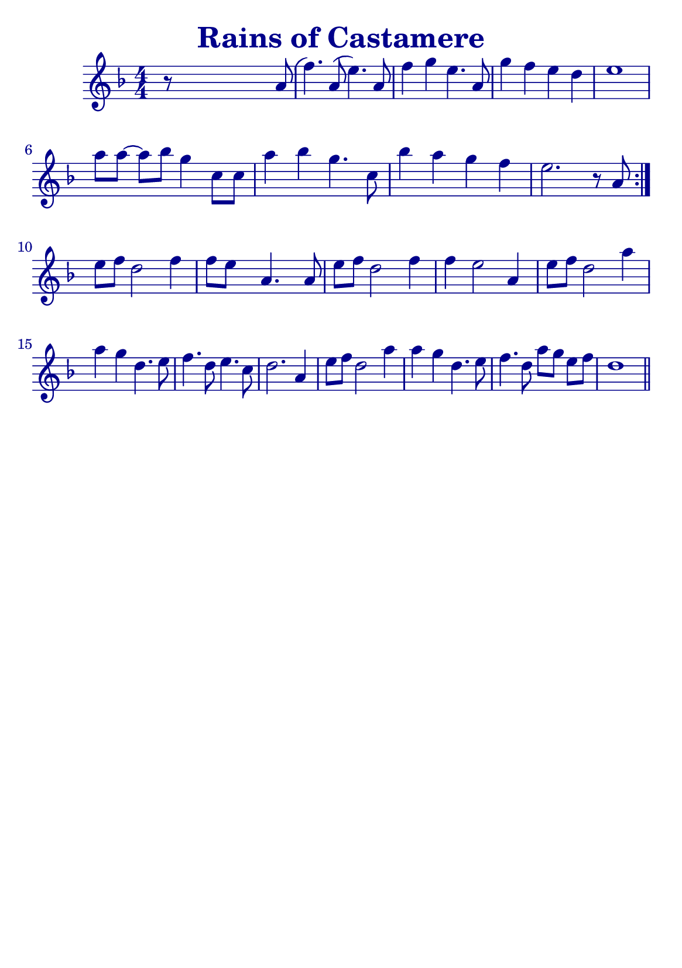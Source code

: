 \version "2.20.0"

#(define (override-color-for-all-grobs color)
     (lambda (context)
         (let loop ((x all-grob-descriptions))
             (if (not (null? x))
                 (let ((grob-name (caar x)))
                     (ly:context-pushpop-property context grob-name 'color color)
                     (loop (cdr x)))))))


\header {
    title =  \markup \with-color #(x11-color 'DarkBlue) "Rains of Castamere"
    subsubtitle = ""
    tagline = ""
    % tagline = \markup {
    %     Engraved at
    %     \simple #(strftime "%Y-%m-%d" (localtime (current-time)))
    %     with \with-url #"http://lilypond.org/"
    %     \line { LilyPond \simple #(lilypond-version) (http://lilypond.org/) }
    % }
}


\paper {
    #(define fonts
         (set-global-fonts
          #:music "emmentaler"
          #:brace "emmentaler"
          #:roman "TeXGyre Schola"
          #:sans "TeXGyre Heros"
          #:factor (/ staff-height pt 20)
          ))

    #(set-paper-size "a5")

}

global = {
    \time 4/4
}

\score {
    \new StaffGroup \relative a' \repeat volta 1  {


        \new Staff  {
            \override Score.Script.font-size = #1
            % \override Stem #'thickness =  #'(0.2 . 0.2)
            \override Score.StaffSymbol #'ledger-line-thickness = #'(0 . 0.1)
            \override Score.BarNumber.color = #(x11-color 'DarkBlue)
            \applyContext #(override-color-for-all-grobs (x11-color 'DarkBlue))
            \numericTimeSignature
            \key f \major



            r8 s4 s2 a8( | %

            f'4.) a,8 (e'4.) a,8 |
            f'4 g4 e4. a,8 |
            g'4 f4 e4 d4 |
            e1 |
            \break

            \omit Accidental % omit natural marks (Auflösungszeichen)
            a8 [ a8] ~ a8[ b8] g4  c,8 [ c8] |
            a'4 b4 g4. c,8 |
            b'4 a4 g4  f4 |
            e2. r8 a,8 |
            \set Score.repeatCommands = #'(end-repeat)
            \break

            e'[ f] d2 f4 |
            f8[e] s8  a,4. s8 a8 |

            e'[f] d2 f4 |
            f4 e2 a,4 |

            e'8[ f8] d2 a'4 |
            a g d4. e8 |
            f4. d8 e4. c8 |
            d2. a4 |

            e'8[ f8] d2 a'4 |
            a4 g d4. e8 |

            f4. d8 a'8[ g8] e8[ f8] |

            d1
            \bar "||"
        }
    }
}
